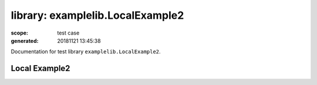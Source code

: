 =================================
library: examplelib.LocalExample2
=================================

:scope: test case
:generated: 20181121 13:45:38




Documentation for test library ``examplelib.LocalExample2``.




Local Example2
==============
.. py:function:: examplelib.LocalExample2.local_example2()


   Example 2 library prints argument passed to the library
   initialization.
   
   Example:
   
   +-----------------------------+---------------+-----------------+
   | Library                     | LocalExample2 |                 |
   +-----------------------------+---------------+-----------------+
   | LocalExample.Local Example2 |               |                 |
   +-----------------+-----------+---------------+-----------------+
   
   Returns:
   
   example2



